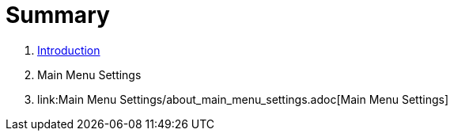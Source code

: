 = Summary

. link:README.adoc[Introduction]
. Main Menu Settings
. link:Main Menu Settings/about_main_menu_settings.adoc[Main Menu Settings]


